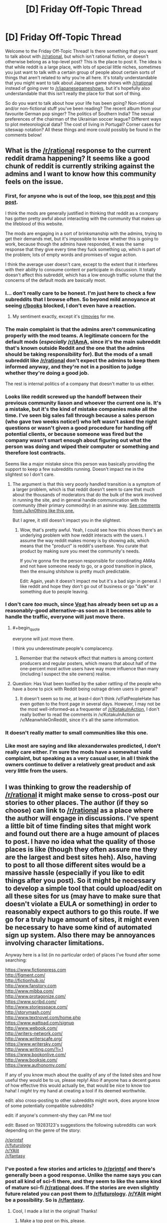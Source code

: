 #+TITLE: [D] Friday Off-Topic Thread

* [D] Friday Off-Topic Thread
:PROPERTIES:
:Author: alexanderwales
:Score: 19
:DateUnix: 1435930692.0
:END:
Welcome to the Friday Off-Topic Thread! Is there something that you want to talk about with [[/r/rational]], but which isn't rational fiction, or doesn't otherwise belong as a top-level post? This is the place to post it. The idea is that while reddit is a large place, with lots of special little niches, sometimes you just want to talk with a certain group of people about certain sorts of things that aren't related to why you're all here. It's totally understandable that you might want to talk about Japanese game shows with [[/r/rational]] instead of going over to [[/r/japanesegameshows]], but it's hopefully also understandable that this isn't really the place for that sort of thing.

So do you want to talk about how your life has been going? Non-rational and/or non-fictional stuff you've been reading? The recent album from your favourite German pop singer? The politics of Southern India? The sexual preferences of the chairman of the Ukrainian soccer league? Different ways to plot meteorological data? The cost of living in Portugal? Corner cases for siteswap notation? All these things and more could possibly be found in the comments below!


** What is the [[/r/rational]] response to the current reddit drama happening? It seems like a good chunk of reddit is currently striking against the admins and I want to know how this community feels on the issue.
:PROPERTIES:
:Author: Patronicus
:Score: 10
:DateUnix: 1435932754.0
:END:

*** First, for anyone who is out of the loop, see [[https://www.reddit.com/r/OutOfTheLoop/comments/3bw39q/why_has_riama_been_set_to_private/][this post]] and [[https://www.reddit.com/r/OutOfTheLoop/comments/3bxduw/why_was_riama_along_with_a_number_of_other_large/][this post]].

I think the mods are generally justified in thinking that reddit as a company has gotten pretty awful about interacting with the community that makes up the lifeblood of this website.

The mods are engaging in a sort of brinksmanship with the admins, trying to get their demands met, but it's impossible to know whether this is going to work, because though the admins have responded, it was the same response that they give every time they fuck something up, which is part of the problem; lots of empty words and promises of vague action.

I think the average user doesn't care, except to the extent that it interferes with their ability to consume content or participate in discussion. It totally doesn't affect this subreddit, which has a low enough traffic volume that the concerns of the default mods are basically moot.
:PROPERTIES:
:Author: alexanderwales
:Score: 15
:DateUnix: 1435933163.0
:END:


*** I... don't really care to be honest. I'm just here to check a few subreddits that I browse often. So beyond mild annoyance at seeing [[/r/books][r/books]] blocked, I don't even have a reaction.
:PROPERTIES:
:Author: Magodo
:Score: 3
:DateUnix: 1435936912.0
:END:

**** My sentiment exactly, except it's [[/r/movies][r/movies]] for me.
:PROPERTIES:
:Author: libertarian_reddit
:Score: 2
:DateUnix: 1436070566.0
:END:


*** The main complaint is that the admins aren't communicating properly with the mod teams. A legitimate concern for the default mods (/especially/ [[/r/IAmA]], since it's the main subreddit that's known outside Reddit and the one that the admins should be taking responsibility for). But the mods of a small subreddit like [[/r/rational]] don't expect the admins to keep them informed anyway, and they're not in a position to judge whether they're doing a good job.

The rest is internal politics of a company that doesn't matter to us either.
:PROPERTIES:
:Author: Chronophilia
:Score: 3
:DateUnix: 1435964951.0
:END:


*** Looks like reddit screwed up the handoff between their previous community liason and whoever the current one is. It's a mistake, but it's the kind of mistake companies make all the time. I've seen big sales fall through because a sales person (who gave two weeks notice!) who left wasn't asked the right questions or wasn't given a good procedure for handing off potential clients, or because someone was fired but the company wasn't smart enough about figuring out what the person was doing and wiped their computer or something and therefore lost contracts.

Seems like a major mistake since this person was basically providing the support to keep a few subreddits running. Doesn't impact me in the slightest so I don't care.
:PROPERTIES:
:Author: blazinghand
:Score: 2
:DateUnix: 1435960716.0
:END:

**** The argument is that this very poorly handled transition is a symptom of a larger problem, which is that reddit doesn't seem to care that much about the thousands of moderators that do the bulk of the work involved in running the site, and in general handle communication with the community (their primary commodity) in an asinine way. [[https://www.reddit.com/r/SubredditDrama/comments/3bwgjf/riama_set_to_private_over_mod_firing/csqg24d?context=3][See comments from /u/kn0thing like this one.]]

But I agree, it still doesn't impact you in the slightest.
:PROPERTIES:
:Author: alexanderwales
:Score: 5
:DateUnix: 1435965109.0
:END:

***** Wow, that's pretty awful. Yeah, I could see how this shows there's an underlying problem with how reddit interacts with the users. I assume the way reddit makes money is by showing ads, which means that the "product" is reddit's userbase. You curate that product by making sure you meet the community's needs.

If you're gonna fire the person responsible for coordinating AMAs and not have someone ready to go, or a good transition in place, then the ensuing shitshow is pretty much predictable.

Edit: Again, yeah it doesn't impact me but it's a bad sign in general. I like reddit and hope they don't go out of business or go "dark" or something due to people leaving.
:PROPERTIES:
:Author: blazinghand
:Score: 1
:DateUnix: 1435967507.0
:END:


*** I don't care /too/ much, since [[https://voat.co/v/NarutoFanfiction][Voat]] has already been set up as a reasonably-good alternative--as soon as it becomes able to handle the traffic, everyone will just move there.
:PROPERTIES:
:Author: ToaKraka
:Score: 3
:DateUnix: 1435939319.0
:END:

**** #+begin_quote
  everyone will just move there.
#+end_quote

I think you underestimate people's complacency.
:PROPERTIES:
:Author: Transfuturist
:Score: 2
:DateUnix: 1435970412.0
:END:

***** Remember that the network effect that matters is among content producers and regular posters, which means that about half of the one-percent most active users have way more influence than many (including I suspect the site owners) realise.
:PROPERTIES:
:Author: PeridexisErrant
:Score: 2
:DateUnix: 1435976645.0
:END:


**** Question: Has Voat been toxified by the saber rattling of the people who have a bone to pick with Reddit being outrage driven users in general?
:PROPERTIES:
:Score: 1
:DateUnix: 1435946507.0
:END:

***** It doesn't seem so to /me,/ at least--I don't think /v/FatPeopleHate has even gotten to the front page in several days. However, I may not be the most well-informed--as a frequenter of [[/r/KotakuInAction]], I don't really bother to read the comments in /v/KotakuInAction or /v/MeanwhileOnReddit, since it's all the same information.
:PROPERTIES:
:Author: ToaKraka
:Score: 3
:DateUnix: 1435947953.0
:END:


*** It doesn't really matter to small communities like this one.
:PROPERTIES:
:Author: Transfuturist
:Score: 1
:DateUnix: 1435971965.0
:END:


*** Like most are saying and like alexanderwales predicted, I don't really care either. I'm sure the mods have a somewhat valid complaint, but speaking as a very casual user, in all I think the owners continue to deliver a relatively great product and ask very little from the users.
:PROPERTIES:
:Author: ancientcampus
:Score: 1
:DateUnix: 1436210320.0
:END:


** I was thinking to grow the readership of [[/r/rational]] it might make sense to cross-post our stories to other places. The author (if they so choose) can link to [[/r/rational]] as a place where the author will engage in discussions. I've spent a little bit of time finding sites that might work and found out there are a huge amount of places to post. I have no idea what the quality of those places is like (though they often assure me they are the largest and best sites heh). Also, having to post to all those different sites would be a massive hassle (especially if you like to edit things after you post). So it might be necessary to develop a simple tool that could upload/edit on all these sites for us (may have to make sure that doesn't violate a EULA or something) in order to reasonably expect authors to go this route. If we go for a truly huge amount of sites, it might even be necessary to have some kind of automated sign up system. Also there may be annoyances involving character limitations.

Anyway here is a list (in no particular order) of places I've found after some searching:

[[https://www.fictionpress.com]]\\
[[http://figment.com/]]\\
[[http://fictionhub.io/]]\\
[[http://www.fanstory.com]]\\
[[http://www.mibba.com/]]\\
[[http://www.protagonize.com/]]\\
[[https://www.scribd.com/]]\\
[[http://www.storiesspace.com/]]\\
[[http://storymash.com/]]\\
[[http://www.textnovel.com/home.php]]\\
[[https://www.wattpad.com/signup]]\\
[[http://www.webook.com/]]\\
[[http://writers-network.com/]]\\
[[http://www.writerscafe.org/]]\\
[[https://www.writersky.com/]]\\
[[http://www.writing.com/?i=1]]\\
[[https://www.bookonlive.com/]]\\
[[http://www.booksie.com/]]\\
[[https://www.authonomy.com/]]

If any of you know much about the quality of any of the listed sites and how useful they would be to us, please reply! Also if anyone has a decent guess of how effective this would actually be, that would be nice to know too haha! I /might/ try my hand at creating a tool if its deemed worthwhile.

edit: also cross-posting to other subreddits might work, does anyone know of some potentially compatible subreddits?

edit: if anyone's comment-shy they can PM me too!

edit: Based on 19283123's suggestions the following subreddits can work depending on the genre of the story:

[[/r/printsf]]\\
[[/r/futurology]]\\
[[/r/YAlit]]\\
[[/r/fantasy]]
:PROPERTIES:
:Author: Kerbal_NASA
:Score: 8
:DateUnix: 1435949455.0
:END:

*** I've posted a few stories and articles to [[/r/printsf]] and there's generally been a good response. Unlike the name says you can post all kind of sci-fi there, and they seem to like the same kind of mature sci-fi [[/r/rational]] does. If the stories are even slightly future related you can post them to [[/r/futurology]]. [[/r/YAlit]] might be a possibility. So is [[/r/fantasy]].
:PROPERTIES:
:Score: 1
:DateUnix: 1436003471.0
:END:

**** Cool, I made a list in the original! Thanks!
:PROPERTIES:
:Author: Kerbal_NASA
:Score: 1
:DateUnix: 1436029271.0
:END:

***** Make a top post on this, please.
:PROPERTIES:
:Score: 1
:DateUnix: 1436139300.0
:END:

****** Sure, I'll have one up later.
:PROPERTIES:
:Author: Kerbal_NASA
:Score: 1
:DateUnix: 1436141996.0
:END:


** Rationality in real life.

I know a lot of us here know at least a little bit about rationality and themes associated with it. What I want to know is, beyond discussions and spitballing, can you guys give me some examples of where you've been able to use rationalist (and generally intelligent) methods in life to actually accomplish something, whether that's a Quirrellmort-esque manipulation of someone or figuring your way into your car after locking your keys inside with only a paperclip and 3 rubber bands.

So, anyone have any cool examples of when you've used these sorts of methods to actually accomplish something impressive? Something the layman may have not been able to, because they weren't armed with your way of thinking?

(also, unrelated question for [[/u/alexanderwales]], this isn't really the inaugural post anymore, right? :P)
:PROPERTIES:
:Author: Kishoto
:Score: 4
:DateUnix: 1435932874.0
:END:

*** personally, there have been a lot of times when i've repeated some-or-another mantra and acted differently in some minor way. for example, there have been many occasions where i've considered bringing one or another small object on a trip, but don't want to have to go through the trouble of finding it; reminding myself of my own time discounting has paid off more than a few times. the litany of gendlin has been useful in fixing several personality flaws, and i think i am generally a much better person now because of it. and so on.

probably more dramatically: i suffered from depression for about half a year, and i'd say that "rationality" -- or in general, the ability to think through consequences relatively dispassionately -- made it significantly easier to resist thoughts of suicide/self-harm. additionally it was various forms of algorithmic introspection that helped me realize that i /was/ depressed, and seek appropriate medication.

i've flitted between online communities before, fairly frequently, and this is the only one that i've felt any sort of real belonging with. it might not be as concrete as "rationality helped me in x way", but i do think that the social consequences are a part of this that's just as important/beneficial as the actual real-world effects. the enjoyment i gain from reading this sub, ssc, lw, and so on is non-trivial.
:PROPERTIES:
:Author: capsless
:Score: 6
:DateUnix: 1435942592.0
:END:


*** It helps me to get my butt in gear when I need something done.

I've used rationalist thinking (I hope it qualifies as rationalist) to plan out what I needed done and to use some Cognitive Science tricks to think of novel solutions and to properly discriminate between my options on their advantages and disadvantages. It's helped me to decide on what I actually want to do with my life (Cog Sci research since that's something easy for me that's actually worthwhile to do with a strong helping of Comp Sci as a secondary options if things fall through) and to improve myself (signing up for Cryo, exercising for better health, and being better at socializing).

I made having a good life my goal and used the rationality I've learned from here and other sources to achieve it.
:PROPERTIES:
:Author: xamueljones
:Score: 2
:DateUnix: 1435943615.0
:END:

**** This has been on my mind whenever I've seen your tag: are you actually working on AI and what is that project like?
:PROPERTIES:
:Score: 2
:DateUnix: 1436017857.0
:END:

***** Only technically yes and that's if you squint really hard as well. I'm a rising junior in college now and I'm doubling majoring in Computer Science and Cognitive Science. So I plan on going into AI research in the future, but the only experience I have with actual AI is programming one to be a good player at [[https://en.wikipedia.org/wiki/Reversi][Reversi]], [[https://en.wikipedia.org/wiki/Connect_Four][Connect-Four]], and other games which is as basic as you can possibly get with AI.

I think I'm ~70% likely to be involved with some sort of AI research after college because I am spending my summer right now coding a very basic language model processor/analyzer for /Cognitive Science/ and I'm joining a Computer Science AI research track group next semester.

What's it like to be in a research group? It's a lot like being a college student except you have no guarantee that the problems will be adjusted to your level of knowledge and you can 'cheat' by working with others. After all solving the problem by myself or by working with others are both perfectly acceptable things to do. It feels like being in a pass/fail class.

First I have to spend a large amount of my time learning more about the background knowledge which is relevant to the problem. Even people who already know a lot about their field have to do this too so they can summarize the relevant literature in their papers when appropriate and to keep current on any new research papers which relates to their project to avoid needless repetition (as opposed to when they are replicating other experiments deliberately).

Second I have to plan out in some detail with others how I intended to solve the problem. For my summer project the strategy ended up as coding up a lot of tests and building my [[https://class.coursera.org/nlp/lecture][language models]].

Finally I needed to collect a lot of data in the form of surveys and from a lot of online sources. All of the previous parts were fun, but this is the boring part where I repeat a lot of the same actions over and over and where I'm currently at for my project.

Even though I'm not actually working on an AI, I'm planning to and I hope this response helped you to get an idea of what research groups are like.
:PROPERTIES:
:Author: xamueljones
:Score: 2
:DateUnix: 1436027313.0
:END:


*** Copy + paste has betrayed me for the last time. Fixed.
:PROPERTIES:
:Author: alexanderwales
:Score: 2
:DateUnix: 1435933233.0
:END:


** Game recommendations. Any fun thinking games you've played recently? Board games, computer games, even word games? I'd like to hear about what [[/r/rational][r/rational]] has fun playing.

Bonus: Anything I'd be interested in after just having finished Portal & Portal 2 for the first time?
:PROPERTIES:
:Author: cellsminions
:Score: 3
:DateUnix: 1435963005.0
:END:

*** I've been playing quite a bit of Hearthstone lately (switching between Holy Wrath Giants, Malygos Warlock, and Malygos Freeze Mage). It's a nice, relaxing card game that sometimes feels like a more casual version of Magic: The Gathering (but online, obviously). Europa Universalis is my other go-to computer game, but I haven't touched it in a while. And I bought a season pass for Life is Strange when it came out, but haven't gotten around to playing the most recent episodes yet.

Something like Portal ... you're probably better off looking at indie games, which is where most of the cool, cerebral stuff is happening. Portal had the benefit of having a wicked cool concept, extremely high production values, and good writing, all assembled into a single game. There's not much that matches it, in my opinion. Braid is a wildly different game, but I would suggest it as being similar in the sense that it scratches the same itch.
:PROPERTIES:
:Author: alexanderwales
:Score: 2
:DateUnix: 1435965462.0
:END:


*** Dark Souls is always a pretty fun game, that's more in-depth than just hack/slash mindlessly. You actually need to intuit things, as there's little to no explanation given for more than a barebones run, and the combat's fairly intricate and rewarding.
:PROPERTIES:
:Author: Kishoto
:Score: 2
:DateUnix: 1435970086.0
:END:


*** My top favorite puzzle games are [[http://polytroncorporation.com/][Fez]], [[http://braid-game.com/][Braid]], and [[http://www.antichamber-game.com/][Antichamber]].

I'm impatiently waiting for [[http://the-witness.net/news/][The Witness]] to come out in a month or two and for [[http://miegakure.com/][Miegakure]] to come out in a few years.

My computer is really slow right now, so I'm sorry I can't summarize what they're about, but the wikipedia articles and game links should be through enough. I recommend getting them on Steam or Humble Bundle.
:PROPERTIES:
:Author: xamueljones
:Score: 2
:DateUnix: 1436058468.0
:END:

**** +1 Antichamber
:PROPERTIES:
:Author: TimTravel
:Score: 1
:DateUnix: 1436165567.0
:END:


*** "High Frontier", a game of exploration and industrialization of the solar system, which uses real-world rocket physics. (The next edition is currently being Kickstartered at [[https://www.kickstarter.com/projects/highfrontier/high-frontier-0/description]] ). Munchkin, Carcasonne, Ticket to Ride, Fluxx, Zombie Dice, and Settlers of Catan.

Nethack. Xscorch. DEFCON. XArchon.

Civilization. Colonization. Sid Meier's Alpha Centauri. Master of Orion.

Sam & Max. Maniac Mansion and Day of the Tentacle. Grim Fandango. Ultima (four through seven part two).

On my iPhone, :)Sudoku+, PuzzleManiak, and Puzzles (by Simon Tatham) for when I've got five minutes. I have installed, but haven't yet tried, super N-Back, IQ boost, Memrise, and Duolingo.
:PROPERTIES:
:Author: DataPacRat
:Score: 1
:DateUnix: 1435978087.0
:END:


*** If you want to level up your imaginary /DEX/ stat in life, I recommend [[https://www.youtube.com/watch?v=5mDjFdetU28][/Super Hexagon/]]. There's a free open-source clone called /Open Hexagon/, but due to better level design and the music I prefer Super Hexagon. Where SH is challenging in good way, OH's difficulty goes from /insane/ to /epilepsy hell/.

If you like longer games that aren't just about colorful moving shapes, I recommend /Life is Strange/. Great story about time manipulation.
:PROPERTIES:
:Author: Dykster
:Score: 1
:DateUnix: 1435968328.0
:END:

**** Big fan of Super Hexagon myself. It's essentially a pure test of reaction time and high-speed pattern recognition, for which I suspect there is a /huge/ variation in natural ability. You either love it or hate it; not many opinions in between.
:PROPERTIES:
:Author: Jace_MacLeod
:Score: 1
:DateUnix: 1435973402.0
:END:


** I've been reading about the history of the FBI and was shocked at how many chances we had to prevent 9/11 but failed due to incompetence and shortsightedness.

What further struck me is that the organization was morally bankrupt within a few years of its inception. The question I posit to you people, then, is: How do you control a secret police to keep them accountable for their actions and mistakes and actually productively protecting the nation? Clearly, the USA can't do it at all.
:PROPERTIES:
:Author: AmeteurOpinions
:Score: 3
:DateUnix: 1435936844.0
:END:

*** #+begin_quote
  how many chances we had... but failed.
#+end_quote

There's a really good point made in [[https://intelligence.org/files/CognitiveBiases.pdf][this MIRI paper]]:

#+begin_quote
  Viewing history through the lens of hindsight, we vastly underestimate the cost of preventing catastrophe. In 1986, the space shuttle Challenger exploded for reasons eventually traced to an O-ring losing flexibility at low temperature (Rogers et al. 1986). There were warning signs of a problem with the O-rings. But preventing the Challenger disaster would have required, not attending to the problem with the O-rings, but attending to /every/ warning sign which seemed as severe as the O-ring problem, /without benefit of hindsight./
#+end_quote

In hindsight, the warning signs that the 9/11 attack was coming seem perfectly obvious. However, without hindsight, you have to sift through /every possible warning sign/, distinguishing signal from an enormous amount of noise.

As far as the efficacy of secret police, I point to [[https://en.wikipedia.org/wiki/Celine's_laws#Celine.27s_First_Law][Celine's First Law.]] As any proponent of open source technology can tell you, the "security through obscurity" model is inherently flawed and hopelessly brittle.
:PROPERTIES:
:Author: gryfft
:Score: 14
:DateUnix: 1435941915.0
:END:

**** Let me see, if I understand Celine's First Law correctly: 1. We want "national security", which means a defense against terrorism and foreign spies. 2. We create a secret police, which can use above-the-law methods to counter terrorists and spies. 3. This secret police naturally becomes the primary target of its enemies and quickly corrupt. 4. We need another secret police to police the first one. 5. Reductio ad paranoia.

My big question is if the first step is really necessary. Do you really need above-the-law methods to counter terrorism and spies? You could use a pure intelligence service, which only collects and analyses information but has no right to arrest anybody. The arresting and violent stuff can be left to the normal police. This is pretty much the situation in Germany, but we are in an "unnatural" position due to the second world war.
:PROPERTIES:
:Author: qznc
:Score: 3
:DateUnix: 1435949749.0
:END:

***** #+begin_quote
  My big question is if the first step is really necessary. Do you really need above-the-law methods to counter terrorism and spies?
#+end_quote

I would say that the answer is no, and that this is the point Celine's First Law was intended to illustrate: as soon as you subvert the principles of a system-- even with the intention of preserving that same system-- everything following from that subversion will also be inherently harmful to the system. Exceptions set precedents, cease to be exceptions, and become policy.

Secrecy is highly conducive to misbehavior. Secret misbehavior will lead to more misbehavior.

/Secret police are poison to an organization./
:PROPERTIES:
:Author: gryfft
:Score: 5
:DateUnix: 1435956746.0
:END:


**** Your first article goes to a 404, but the wiki page is quite lovely.

I agree that rocket science and national security are hard, but some errors (like losing clues in your decades-old filing system) will always be inexcusable. The question is to design systems and processes which prevent that from happening.
:PROPERTIES:
:Author: AmeteurOpinions
:Score: 2
:DateUnix: 1435945413.0
:END:

***** I think [[https://intelligence.org/files/CognitiveBiases.pdf][this]] is what they meant to link to.
:PROPERTIES:
:Author: beisutsukai
:Score: 2
:DateUnix: 1435949230.0
:END:

****** Edited. Thanks.
:PROPERTIES:
:Author: gryfft
:Score: 1
:DateUnix: 1435956139.0
:END:


*** I think you first need to justify having a secret police in the first place. The big reason that all agencies like that go rogue is that they don't have accountability, and it's impossible to give them that accountability when secrecy is built into their foundations.

I somewhat suspect that a more open and transparent police would result in better results, even if it reduces the ability to actively protect the nation. But obviously all the data I'd need to reach a real conclusion is classified, so ...
:PROPERTIES:
:Author: alexanderwales
:Score: 10
:DateUnix: 1435939764.0
:END:

**** President Roosevelt created it when ge needed an arm which could reach from Washington to a bunch of real-estate and mining moguls who were "raping the west". It's definitely true that sometimes the normal police are inadequate, and also true that a big nation /must/ have some form of counter-spy operations.

But a lot of the problems with the FBI are fixable-fundamental, not unfixable-fundamental, such as the highly localized organization of the regional offices or the shared hatred between them and the CIA. This before you get into incentives like "The intelligence agency never says the threat is over, because then their budget will be cut."

There has to be /a/ solution, some robust system or layout which keeps the agency on track with fredom to do its job.
:PROPERTIES:
:Author: AmeteurOpinions
:Score: 4
:DateUnix: 1435941202.0
:END:


*** #+begin_quote
  secret

  accountable
#+end_quote

Yeah that's a hard one.
:PROPERTIES:
:Score: 2
:DateUnix: 1435948521.0
:END:


*** The FBI is not a /secret/ police, is it?

#+begin_quote
  Instead of transparently enforcing the rule of law and being subject to public scrutiny as ordinary police agencies do, secret police organizations are specifically intended to operate beyond and above the law in order to suppress political dissent through clandestine acts of terror and intimidation (such as kidnapping, coercive interrogation, torture, internal exile, forced disappearance, and assassination) targeted against political enemies of the ruling authority. ([[https://en.wikipedia.org/wiki/Secret_police][Wikipedia]])
#+end_quote
:PROPERTIES:
:Author: qznc
:Score: 3
:DateUnix: 1435948096.0
:END:


** *Quick thought: Meta-Bayesian analysis?*

I've just realized I've been thinking about a problem in a way I don't recall seeing mentioned elsewhere: "I know that, given all the data I have and unlimited computing power, there is one particular best-guess I can make about how confident I should be that the answer is 'yes'. On the other hand, I don't have unlimited computing power. On the gripping hand, some quick analysis suggests that I can be more confident that a 5% confidence in the main question's 'yes' is the better answer than a 95% confidence."

Put another way: Instead of merely picking a confidence-level for the answer, such as 'I'm 5% sure this is true', pick confidence-levels for the confidence levels, such as "I'm 90% sure that I should be between 0 and 25% sure, 5% sure that I should be between 25% and 50% sure, and 5% sure that I should be between 50% and 100% sure."

Has such an approach been previously discussed, in the LW blogosphere or in probability reference texts? Does anyone else already use this approach? Is it a viable approach?

(If you're curious, it was the discussion of the Fermi Paradox in the Rational Horror thread that set my mind on the path to explicitly realizing what I've been implicitly thinking; and I'm considering adding some mention of this in the novel I'm almost back to writing daily again.)
:PROPERTIES:
:Author: DataPacRat
:Score: 2
:DateUnix: 1435946837.0
:END:

*** Jaynes does a "probability of a probability" deal(chapter 18, PT:TLoS), but IIRC it was mostly about storing beliefs in a machine without storing the entire inference chain that produced them.

The first example he gives is that although you'd assign 1/2 probability to "this coin will come up heads" and "there is life on mars" absent other information, we have other information that tells us that we should change our beliefs much more drastically upon discovering a martian microbe than upon observing a heads result from a coin toss.

You could do it with a modal logic too. Suppose you don't know the bias of a coin, but you are aware that coins are usually close to fair. Then you believe that you should believe the bias of the coin is around 50%, but you also believe you might be correct in believing it is strongly biased.
:PROPERTIES:
:Score: 2
:DateUnix: 1435949776.0
:END:


** Has anyone here read /[[https://www.fanfiction.net/s/5193644][Time Braid]]/ more than once yet? Do I get to claim the honor of being the only person here who's read it six times? ;-)
:PROPERTIES:
:Author: ToaKraka
:Score: 1
:DateUnix: 1435939472.0
:END:

*** I've read Timebraid a total of three times. I generally enjoy the story except for the badly written and frankly creepy relationship stuff.

The story would have been better if Naruto was eliminated and Sakura was the only one looping.
:PROPERTIES:
:Author: okaycat
:Score: 4
:DateUnix: 1435962376.0
:END:


*** Three times here!
:PROPERTIES:
:Author: xamueljones
:Score: 2
:DateUnix: 1435943782.0
:END:


*** [deleted]
:PROPERTIES:
:Score: 2
:DateUnix: 1435945584.0
:END:

**** I get where you're coming from. I wasn't able to finish Inviolate for the same reason, despite the interesting story.
:PROPERTIES:
:Author: cellsminions
:Score: 1
:DateUnix: 1435961463.0
:END:


**** I was fine with Fall of Doc Future, but when the AI in Skybreaker's Call magically turned out to be an attractive female humanoid (with humanoid sexuality, really?) who wanted to join the menage I couldn't read another paragraph. The dual mutually-obsessive relationship was masturbatory enough.

I've only read Time Braid twice, but the looping Naruto and their weird-ass relationship is definitely the worst part of it. I also enjoyed the Yggdrasil setting details much more before I found out it was an A!MG crossover.

Edit: I forgot that in Time Braid, the characters are all twelve or so, which makes the weird sex stuff even weirder. Like, seriously creepy.
:PROPERTIES:
:Author: Transfuturist
:Score: 1
:DateUnix: 1435972345.0
:END:


*** Is there anything specifically interesting to read it more than once?
:PROPERTIES:
:Author: qznc
:Score: 2
:DateUnix: 1435948253.0
:END:

**** Every time I read the book again, I'm amazed anew at how awesome it is! Sakura vs. Sasuke in the Forest of Death--Sakura vs. Akatsuki at the City of the Gods--Sakura writing seals on her own soul--Sakura inventing lava-based ninjutsu--there's just no end to how much I love this story!

(Also, I tend to read books in general several times--I've read /The Three Musketeers/, /Robinson Crusoe/, and /Methods of Rationality/* four times each, for example.)

*Though three of those read-throughs were executed when the story wasn't yet complete, so I guess they don't count...
:PROPERTIES:
:Author: ToaKraka
:Score: 1
:DateUnix: 1435948528.0
:END:


*** I think I have read it /about/ that many times. Enough times that I've lost count and no longer consider it interesting enough to reread; perhaps slightly less, perhaps as much as ten. I don't know how to feel about that. :-/
:PROPERTIES:
:Author: Jace_MacLeod
:Score: 2
:DateUnix: 1435949364.0
:END:


*** Two times ^{^}
:PROPERTIES:
:Author: Dykster
:Score: 2
:DateUnix: 1435967255.0
:END:


*** not a full re-read, but i did re-read like 5-10 chapters after i finally managed to convince a friend to read it, so whenever we were talking i would read the chapter to be sure i am not spoiling anything..
:PROPERTIES:
:Author: IomKg
:Score: 2
:DateUnix: 1436307123.0
:END:


** [deleted]
:PROPERTIES:
:Score: 1
:DateUnix: 1436049312.0
:END:

*** EMPTY_COMMENT
:PROPERTIES:
:Author: levoi
:Score: 1
:DateUnix: 1436125013.0
:END:
